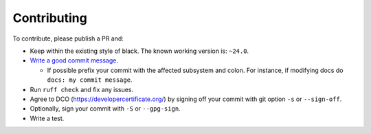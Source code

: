 Contributing
-------------------

To contribute, please publish a PR and:

- Keep within the existing style of black. The known working version is: ``~24.0``.
- `Write a good commit message <https://www.freecodecamp.org/news/writing-good-commit-messages-a-practical-guide/>`_.

  - If possible prefix your commit with the affected subsystem and colon. For instance, if modifying docs do ``docs: my commit message``.

- Run ``ruff check`` and fix any issues.
- Agree to DCO (https://developercertificate.org/) by signing off your commit with git option ``-s`` or ``--sign-off``.
- Optionally, sign your commit with ``-S`` or ``--gpg-sign``.
- Write a test.

